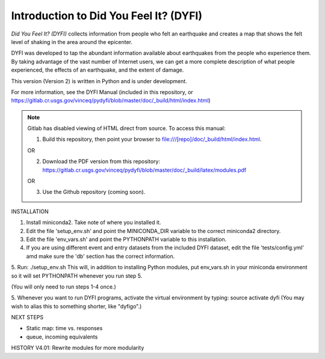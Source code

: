 Introduction to Did You Feel It? (DYFI) 
---------------------------------------

|Travis| |CodeCov| |Codacy|

.. |Travis| image:: https://travis-ci.org/vinceq-usgs/dyfi4.svg?branch=master
    :target: https://travis-ci.org/vinceq-usgs/dyfi4
    :alt: Travis Build Status
.. |CodeCov| image:: https://codecov.io/gh/vinceq-usgs/dyfi4/branch/master/graph/badge.svg
    :target: https://codecov.io/gh/vinceq-usgs/dyfi4
    :alt: Code Coverage Status
.. |Codacy| image:: https://api.codacy.com/project/badge/Grade/cc5a3a34ef56478e897414ab5472d5dc    
    :target: https://www.codacy.com/app/vinceq-usgs/dyfi4?utm_source=github.com&amp;utm_medium=referral&amp;utm_content=vinceq-usgs/dyfi4&amp;utm_campaign=Badge_Grade
    :alt: Codacy Grade

`Did You Feel It? (DYFI)` collects information from people who felt an earthquake and creates a map that shows the felt level of shaking in the area around the epicenter.

DYFI was developed to tap the abundant information available about earthquakes from the people who experience them. By taking advantage of the vast number of Internet users, we can get a more complete description of what people experienced, the effects of an earthquake, and the extent of damage. 

This version (Version 2) is written in Python and is under development.

For more information, see the DYFI Manual (included in this repository, or https://gitlab.cr.usgs.gov/vinceq/pydyfi/blob/master/doc/_build/html/index.html)

.. note:: 

    Gitlab has disabled viewing of HTML direct from source. To access this manual:

    1. Build this repository, then point your browser to file:///[repo]/doc/_build/html/index.html. 

    OR

    2. Download the PDF version from this repository: https://gitlab.cr.usgs.gov/vinceq/pydyfi/blob/master/doc/_build/latex/modules.pdf

    OR

    3. Use the Github repository (coming soon).

INSTALLATION

1. Install miniconda2. Take note of where you installed it.

2. Edit the file 'setup_env.sh' and point the MINICONDA_DIR variable to the correct miniconda2 directory.

3. Edit the file 'env_vars.sh' and point the PYTHONPATH variable to this installation.

4. If you are using different event and entry datasets from the included DYFI dataset, edit the file 'tests/config.yml' amd make sure the 'db' section has the correct information.

5. Run:
./setup_env.sh
This will, in addition to installing Python modules, put env_vars.sh
in your miniconda environment so it will set PYTHONPATH whenever you
run step 5.

(You will only need to run steps 1-4 once.)

5. Whenever you want to run DYFI programs, activate the virtual environment by typing:
source activate dyfi
(You may wish to alias this to something shorter, like "dyfigo".)


NEXT STEPS

- Static map: time vs. responses
- queue, incoming equivalents

HISTORY
V4.01: Rewrite modules for more modularity


